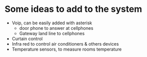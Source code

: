 * Some ideas to add to the system
  - Voip, can be easily added with asterisk
    - door phone to answer at cellphones
    - Gateway land line to cellphones
  - Curtain control
  - Infra red to control air conditioners & others devices
  - Temperature sensors, to measure rooms temperature
